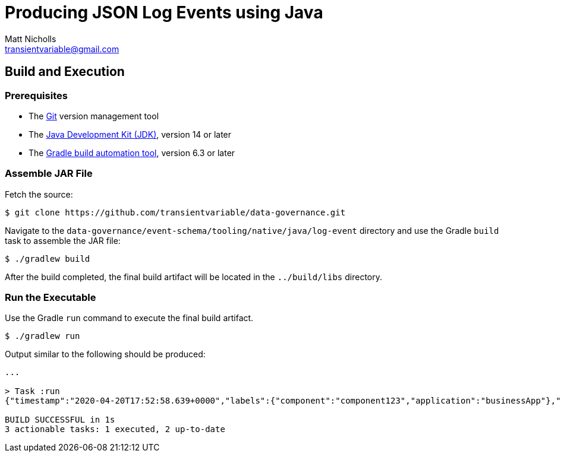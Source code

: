 = Producing JSON Log Events using Java
Matt Nicholls <transientvariable@gmail.com>
:experimental: true
:keywords: Observability,Logging,Metrics,Tracing,Standards,Schema
:icons: font
:iconfont-cdn: //stackpath.bootstrapcdn.com/font-awesome/4.7.0/css/font-awesome.min.css
:sectanchors: true
:source-highlighter: prettify

ifdef::env-github[]
:tip-caption: :bulb:
:note-caption: :information_source:
:important-caption: :heavy_exclamation_mark:
:caution-caption: :fire:
:warning-caption: :warning:
endif::[]

== Build and Execution

=== Prerequisites

- The link:https://git-scm.com/[Git] version management tool
- The link:https://jdk.java.net/14/[Java Development Kit (JDK)], version 14 or later
- The link:https://gradle.org/releases/[Gradle build automation tool], version 6.3 or later

=== Assemble JAR File

Fetch the source:
....
$ git clone https://github.com/transientvariable/data-governance.git
....

Navigate to the `data-governance/event-schema/tooling/native/java/log-event` directory and use the Gradle `build` task to assemble the JAR file:
....
$ ./gradlew build
....

After the build completed, the final build artifact will be located in the `../build/libs` directory.

=== Run the Executable

Use the Gradle `run` command to execute the final build artifact.

....
$ ./gradlew run
....

Output similar to the following should be produced:

....
...

> Task :run
{"timestamp":"2020-04-20T17:52:58.639+0000","labels":{"component":"component123","application":"businessApp"},"message":"Raw text of the original log message would go here if required","cloud":{"region":"us-east-1"},"event":{"id":"b1694bda-d93b-43f6-9f28-d653fbd7ca18","action":"ChangeProfile","dataset":"api.call","kind":"event","category":["application","security"],"created":"2020-04-20T17:52:58.640+0000"},"http":{"request":{"id":"00ecf376-2442-4902-a59d-363a5b176e09"}},"log":{"level":"info"},"recipient":{"account":{"id":"123456789"}},"source":{"ip":"204.63.40.11","domain":"abc.com"},"user_agent":{"name":"Mozilla/5.0 (compatible; MSIE 9.0; Windows Phone OS 7.5; Trident/5.0; IEMobile/9.0)"}}

BUILD SUCCESSFUL in 1s
3 actionable tasks: 1 executed, 2 up-to-date
....
